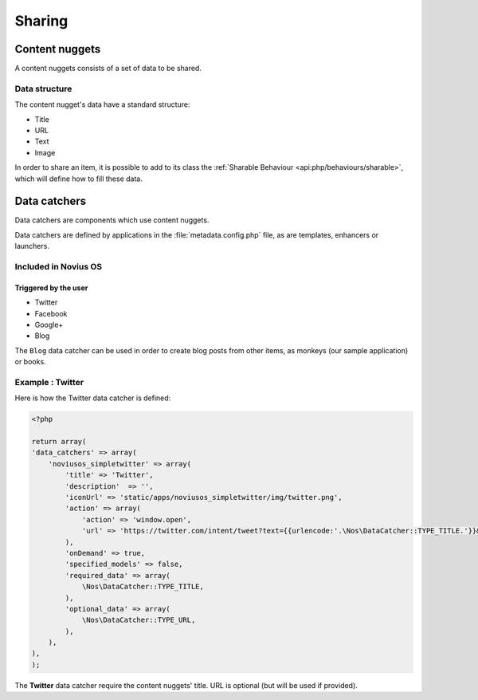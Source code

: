 Sharing
*******

.. seealso::

	`Sharing in Novius OS <http://novius-os.github.com/docs/applications.html#sharing>`_


.. _sharing_content-nuggets:

Content nuggets
===============

A content nuggets consists of a set of data to be shared.

Data structure
--------------

The content nugget's data have a standard structure:

* Title
* URL
* Text
* Image

In order to share an item, it is possible to add to its class the :ref:`Sharable Behaviour <api:php/behaviours/sharable>`, which
will define how to fill these data.


.. _sharing_data-catchers:

Data catchers
=============

Data catchers are components which use content nuggets.

Data catchers are defined by applications in the :file:`metadata.config.php` file, as are templates, enhancers or
launchers.

Included in Novius OS
---------------------

Triggered by the user
^^^^^^^^^^^^^^^^^^^^^

* Twitter
* Facebook
* Google+
* Blog

The ``Blog`` data catcher can be used in order to create blog posts from other items, as monkeys (our sample
application) or books.


Example : **Twitter**
---------------------

Here is how the Twitter data catcher is defined:

.. code-block:: php

	<?php

	return array(
        'data_catchers' => array(
            'noviusos_simpletwitter' => array(
                'title' => 'Twitter',
                'description'  => '',
                'iconUrl' => 'static/apps/noviusos_simpletwitter/img/twitter.png',
                'action' => array(
                    'action' => 'window.open',
                    'url' => 'https://twitter.com/intent/tweet?text={{urlencode:'.\Nos\DataCatcher::TYPE_TITLE.'}}&url={{urlencode:absolute_url}}',
                ),
                'onDemand' => true,
                'specified_models' => false,
                'required_data' => array(
                    \Nos\DataCatcher::TYPE_TITLE,
                ),
                'optional_data' => array(
                    \Nos\DataCatcher::TYPE_URL,
                ),
            ),
        ),
	);

The **Twitter** data catcher require the content nuggets' title. URL is optional (but will be used if provided).

